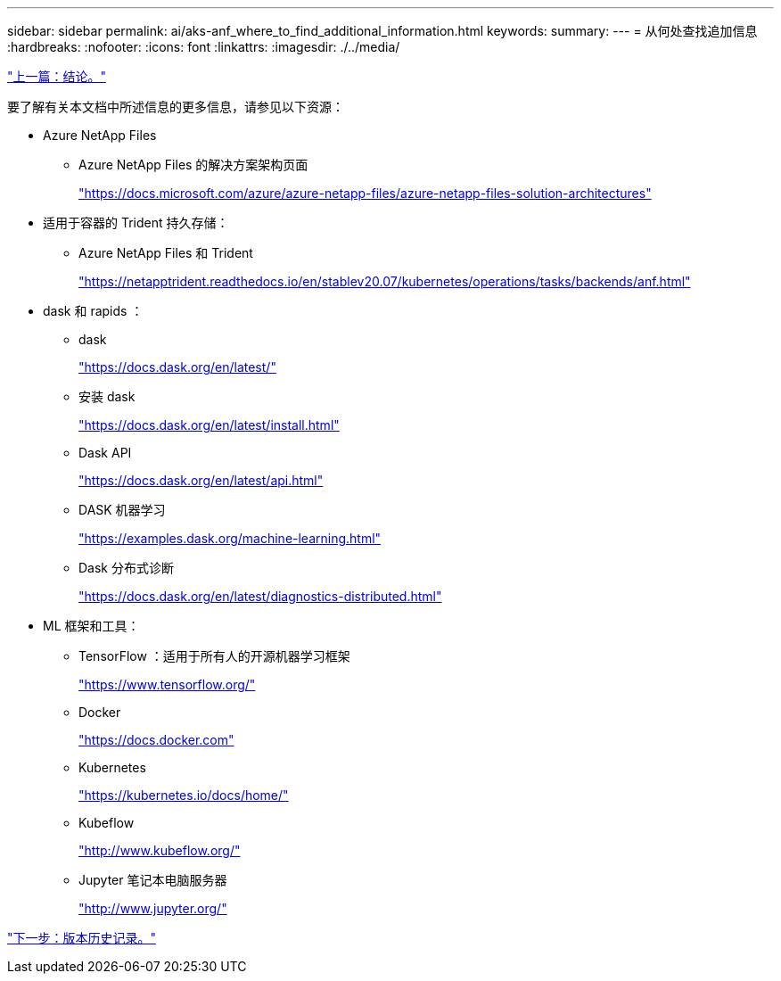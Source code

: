---
sidebar: sidebar 
permalink: ai/aks-anf_where_to_find_additional_information.html 
keywords:  
summary:  
---
= 从何处查找追加信息
:hardbreaks:
:nofooter: 
:icons: font
:linkattrs: 
:imagesdir: ./../media/


link:aks-anf_conclusion.html["上一篇：结论。"]

要了解有关本文档中所述信息的更多信息，请参见以下资源：

* Azure NetApp Files
+
** Azure NetApp Files 的解决方案架构页面
+
https://docs.microsoft.com/azure/azure-netapp-files/azure-netapp-files-solution-architectures["https://docs.microsoft.com/azure/azure-netapp-files/azure-netapp-files-solution-architectures"^]



* 适用于容器的 Trident 持久存储：
+
** Azure NetApp Files 和 Trident
+
https://netapptrident.readthedocs.io/en/stablev20.07/kubernetes/operations/tasks/backends/anf.html["https://netapptrident.readthedocs.io/en/stablev20.07/kubernetes/operations/tasks/backends/anf.html"^]



* dask 和 rapids ：
+
** dask
+
https://docs.dask.org/en/latest/["https://docs.dask.org/en/latest/"^]

** 安装 dask
+
https://docs.dask.org/en/latest/install.html["https://docs.dask.org/en/latest/install.html"^]

** Dask API
+
https://docs.dask.org/en/latest/api.html["https://docs.dask.org/en/latest/api.html"^]

** DASK 机器学习
+
https://examples.dask.org/machine-learning.html["https://examples.dask.org/machine-learning.html"^]

** Dask 分布式诊断
+
https://docs.dask.org/en/latest/diagnostics-distributed.html["https://docs.dask.org/en/latest/diagnostics-distributed.html"^]



* ML 框架和工具：
+
** TensorFlow ：适用于所有人的开源机器学习框架
+
https://www.tensorflow.org/["https://www.tensorflow.org/"^]

** Docker
+
https://docs.docker.com/["https://docs.docker.com"^]

** Kubernetes
+
https://kubernetes.io/docs/home/["https://kubernetes.io/docs/home/"^]

** Kubeflow
+
http://www.kubeflow.org/["http://www.kubeflow.org/"^]

** Jupyter 笔记本电脑服务器
+
http://www.jupyter.org/["http://www.jupyter.org/"^]





link:aks-anf_version_history.html["下一步：版本历史记录。"]
